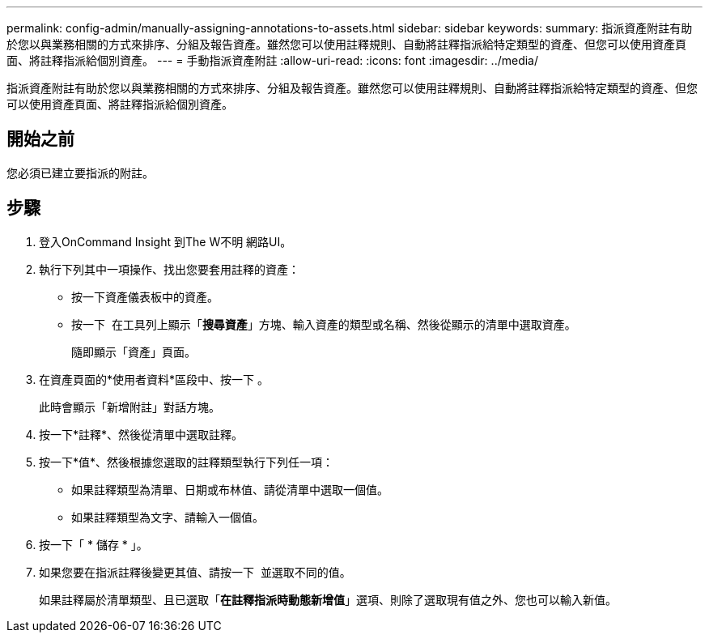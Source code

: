 ---
permalink: config-admin/manually-assigning-annotations-to-assets.html 
sidebar: sidebar 
keywords:  
summary: 指派資產附註有助於您以與業務相關的方式來排序、分組及報告資產。雖然您可以使用註釋規則、自動將註釋指派給特定類型的資產、但您可以使用資產頁面、將註釋指派給個別資產。 
---
= 手動指派資產附註
:allow-uri-read: 
:icons: font
:imagesdir: ../media/


[role="lead"]
指派資產附註有助於您以與業務相關的方式來排序、分組及報告資產。雖然您可以使用註釋規則、自動將註釋指派給特定類型的資產、但您可以使用資產頁面、將註釋指派給個別資產。



== 開始之前

您必須已建立要指派的附註。



== 步驟

. 登入OnCommand Insight 到The W不明 網路UI。
. 執行下列其中一項操作、找出您要套用註釋的資產：
+
** 按一下資產儀表板中的資產。
** 按一下 image:../media/icon-sanscreen-magnifying-glass-gif.gif[""] 在工具列上顯示「*搜尋資產*」方塊、輸入資產的類型或名稱、然後從顯示的清單中選取資產。
+
隨即顯示「資產」頁面。



. 在資產頁面的*使用者資料*區段中、按一下 image:../media/add-annotation-icon.gif[""]。
+
此時會顯示「新增附註」對話方塊。

. 按一下*註釋*、然後從清單中選取註釋。
. 按一下*值*、然後根據您選取的註釋類型執行下列任一項：
+
** 如果註釋類型為清單、日期或布林值、請從清單中選取一個值。
** 如果註釋類型為文字、請輸入一個值。


. 按一下「 * 儲存 * 」。
. 如果您要在指派註釋後變更其值、請按一下 image:../media/change-annotation-value.gif[""] 並選取不同的值。
+
如果註釋屬於清單類型、且已選取「*在註釋指派時動態新增值*」選項、則除了選取現有值之外、您也可以輸入新值。


